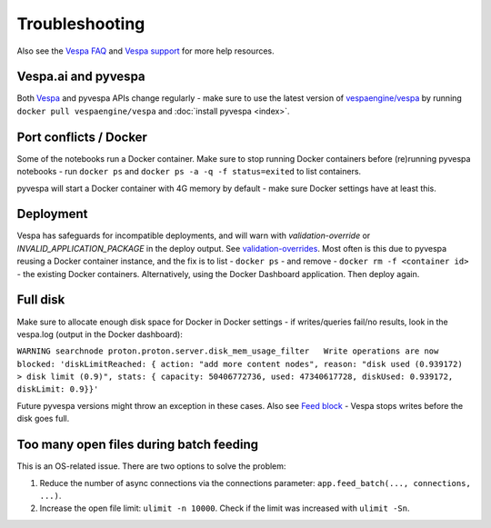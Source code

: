 Troubleshooting
===============

Also see the `Vespa FAQ <https://docs.vespa.ai/en/faq.html>`__
and `Vespa support <https://vespa.ai/support>`__ for more help resources.


Vespa.ai and pyvespa
--------------------
Both `Vespa <https://vespa.ai/>`__ and pyvespa APIs change regularly -
make sure to use the latest version of `vespaengine/vespa <https://hub.docker.com/r/vespaengine/vespa>`__
by running ``docker pull vespaengine/vespa`` and :doc:`install pyvespa <index>`.



Port conflicts / Docker
-----------------------
Some of the notebooks run a Docker container.
Make sure to stop running Docker containers before (re)running pyvespa notebooks -
run ``docker ps`` and ``docker ps -a -q -f status=exited`` to list containers.

pyvespa will start a Docker container with 4G memory by default -
make sure Docker settings have at least this.



Deployment
----------
Vespa has safeguards for incompatible deployments,
and will warn with *validation-override* or *INVALID_APPLICATION_PACKAGE* in the deploy output.
See `validation-overrides <https://docs.vespa.ai/en/reference/validation-overrides.html>`__.
Most often is this due to pyvespa reusing a Docker container instance,
and the fix is to list - ``docker ps`` - and remove  - ``docker rm -f <container id>`` -
the existing Docker containers.
Alternatively, using the Docker Dashboard application.
Then deploy again.



Full disk
---------
Make sure to allocate enough disk space for Docker in Docker settings -
if writes/queries fail/no results, look in the vespa.log (output in the Docker dashboard):

``WARNING searchnode
proton.proton.server.disk_mem_usage_filter   Write operations are now blocked:
'diskLimitReached: { action: "add more content nodes",
reason: "disk used (0.939172) > disk limit (0.9)",
stats: { capacity: 50406772736, used: 47340617728, diskUsed: 0.939172, diskLimit: 0.9}}'``

Future pyvespa versions might throw an exception in these cases.
Also see `Feed block <https://docs.vespa.ai/en/operations/feed-block.html>`__ -
Vespa stops writes before the disk goes full.



Too many open files during batch feeding
----------------------------------------
This is an OS-related issue. There are two options to solve the problem:

1. Reduce the number of async connections via the connections parameter:
   ``app.feed_batch(..., connections, ...)``.

2. Increase the open file limit: ``ulimit -n 10000``.
   Check if the limit was increased with ``ulimit -Sn``.

